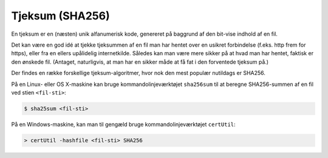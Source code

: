 ================
Tjeksum (SHA256)
================

En tjeksum er en (næsten) unik alfanumerisk kode, genereret på baggrund af den
bit-vise indhold af en fil.

Det kan være en god idé at tjekke tjeksummen af en fil man har hentet over en
usikret forbindelse (f.eks. http frem for https), eller fra en ellers
upålidelig internetkilde. Således kan man være mere sikker på at hvad man har
hentet, faktisk er den ønskede fil. (Antaget, naturligvis, at man har en sikker
måde at få fat i den forventede tjeksum på.)

Der findes en række forskellige tjeksum-algoritmer, hvor nok den mest populær
nutildags er SHA256.

På en Linux- eller OS X-maskine kan bruge kommandolinjeværktøjet ``sha256sum``
til at beregne SHA256-summen af en fil ved stien ``<fil-sti>``:

.. code-block:: shell

  $ sha25sum <fil-sti>

På en Windows-maskine, kan man til gengæld bruge kommandolinjeværktøjet
``certUtil``:

.. code-block:: bat

  > certUtil -hashfile <fil-sti> SHA256
